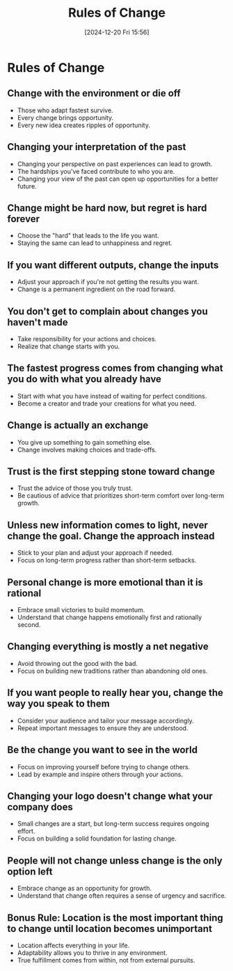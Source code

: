 #+title:      Rules of Change
#+date:       [2024-12-20 Fri 15:56]
#+filetags:   :discipline:
#+identifier: 20241220T155623


* Rules of Change

** Change with the environment or die off
   - Those who adapt fastest survive.
   - Every change brings opportunity.
   - Every new idea creates ripples of opportunity.
   
** Changing your interpretation of the past
   - Changing your perspective on past experiences can lead to growth.
   - The hardships you've faced contribute to who you are.
   - Changing your view of the past can open up opportunities for a better future.

** Change might be hard now, but regret is hard forever
   - Choose the "hard" that leads to the life you want.
   - Staying the same can lead to unhappiness and regret.
   
** If you want different outputs, change the inputs
   - Adjust your approach if you're not getting the results you want.
   - Change is a permanent ingredient on the road forward.
   
** You don't get to complain about changes you haven't made
   - Take responsibility for your actions and choices.
   - Realize that change starts with you.
   
** The fastest progress comes from changing what you do with what you already have
   - Start with what you have instead of waiting for perfect conditions.
   - Become a creator and trade your creations for what you need.
   
** Change is actually an exchange
   - You give up something to gain something else.
   - Change involves making choices and trade-offs.
   
** Trust is the first stepping stone toward change
   - Trust the advice of those you truly trust.
   - Be cautious of advice that prioritizes short-term comfort over long-term growth.
   
** Unless new information comes to light, never change the goal. Change the approach instead
   - Stick to your plan and adjust your approach if needed.
   - Focus on long-term progress rather than short-term setbacks.
   
** Personal change is more emotional than it is rational
   - Embrace small victories to build momentum.
   - Understand that change happens emotionally first and rationally second.
   
** Changing everything is mostly a net negative
   - Avoid throwing out the good with the bad.
   - Focus on building new traditions rather than abandoning old ones.
   
** If you want people to really hear you, change the way you speak to them
   - Consider your audience and tailor your message accordingly.
   - Repeat important messages to ensure they are understood.
   
** Be the change you want to see in the world
   - Focus on improving yourself before trying to change others.
   - Lead by example and inspire others through your actions.
   
** Changing your logo doesn't change what your company does
   - Small changes are a start, but long-term success requires ongoing effort.
   - Focus on building a solid foundation for lasting change.
   
** People will not change unless change is the only option left
   - Embrace change as an opportunity for growth.
   - Understand that change often requires a sense of urgency and sacrifice.

** Bonus Rule: Location is the most important thing to change until location becomes unimportant
   - Location affects everything in your life.
   - Adaptability allows you to thrive in any environment.
   - True fulfillment comes from within, not from external pursuits.

